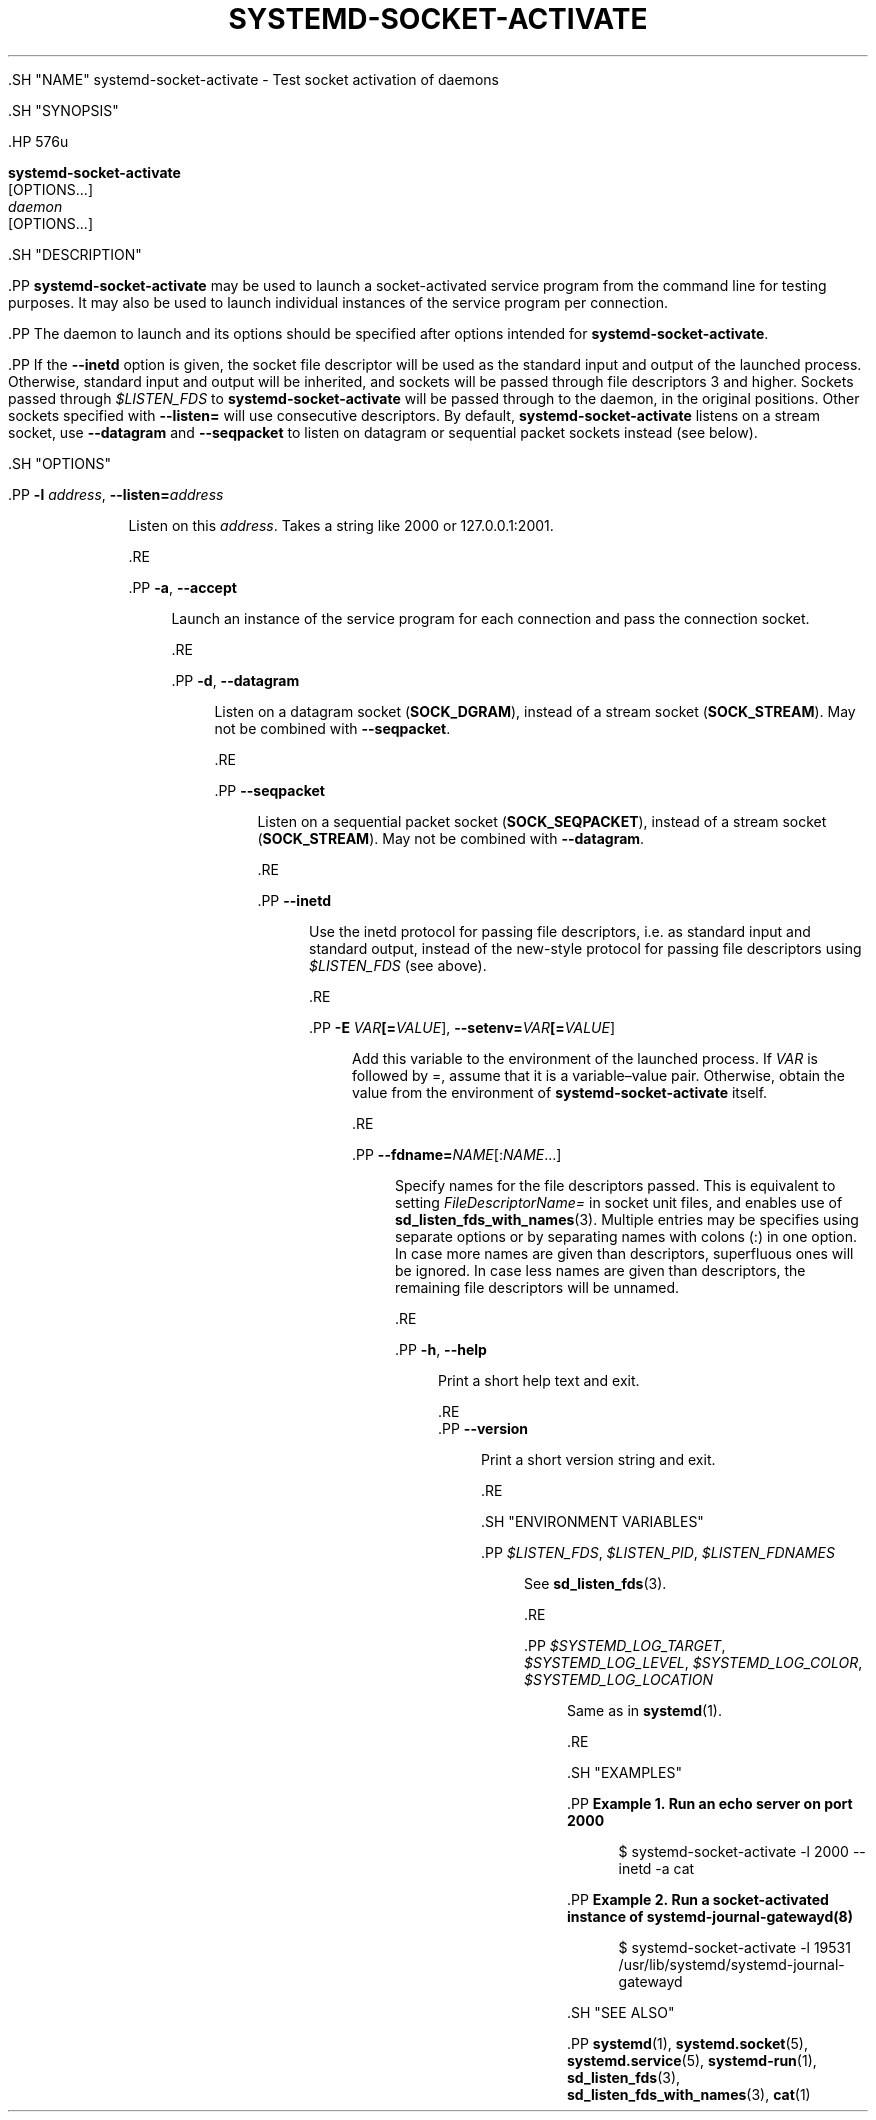 '\" t
.TH "SYSTEMD\-SOCKET\-ACTIVATE" "1" "" "systemd 239" "systemd-socket-activate"
.\" -----------------------------------------------------------------
.\" * Define some portability stuff
.\" -----------------------------------------------------------------
.\" ~~~~~~~~~~~~~~~~~~~~~~~~~~~~~~~~~~~~~~~~~~~~~~~~~~~~~~~~~~~~~~~~~
.\" http://bugs.debian.org/507673
.\" http://lists.gnu.org/archive/html/groff/2009-02/msg00013.html
.\" ~~~~~~~~~~~~~~~~~~~~~~~~~~~~~~~~~~~~~~~~~~~~~~~~~~~~~~~~~~~~~~~~~
.ie \n(.g .ds Aq \(aq
.el       .ds Aq '
.\" -----------------------------------------------------------------
.\" * set default formatting
.\" -----------------------------------------------------------------
.\" disable hyphenation
.nh
.\" disable justification (adjust text to left margin only)
.ad l
.\" -----------------------------------------------------------------
.\" * MAIN CONTENT STARTS HERE *
.\" -----------------------------------------------------------------


  

  

  .SH "NAME"
systemd-socket-activate \- Test socket activation of daemons


  .SH "SYNOPSIS"

    .HP \w'\fBsystemd\-socket\-activate\fR\ 'u

      \fBsystemd\-socket\-activate\fR
       [OPTIONS...]
       \fIdaemon\fR
       [OPTIONS...]
    

  

  .SH "DESCRIPTION"

    

    .PP
\fBsystemd\-socket\-activate\fR
may be used to launch a socket\-activated service program from the command line for testing purposes\&. It may also be used to launch individual instances of the service program per connection\&.


    .PP
The daemon to launch and its options should be specified after options intended for
\fBsystemd\-socket\-activate\fR\&.


    .PP
If the
\fB\-\-inetd\fR
option is given, the socket file descriptor will be used as the standard input and output of the launched process\&. Otherwise, standard input and output will be inherited, and sockets will be passed through file descriptors 3 and higher\&. Sockets passed through
\fI$LISTEN_FDS\fR
to
\fBsystemd\-socket\-activate\fR
will be passed through to the daemon, in the original positions\&. Other sockets specified with
\fB\-\-listen=\fR
will use consecutive descriptors\&. By default,
\fBsystemd\-socket\-activate\fR
listens on a stream socket, use
\fB\-\-datagram\fR
and
\fB\-\-seqpacket\fR
to listen on datagram or sequential packet sockets instead (see below)\&.

  

  .SH "OPTIONS"

    
    

      .PP
\fB\-l \fR\fB\fIaddress\fR\fR, \fB\-\-listen=\fR\fB\fIaddress\fR\fR
.RS 4

        
        

        Listen on this
\fIaddress\fR\&. Takes a string like
2000
or
127\&.0\&.0\&.1:2001\&.

        
      .RE

      .PP
\fB\-a\fR, \fB\-\-accept\fR
.RS 4

        
        

        Launch an instance of the service program for each connection and pass the connection socket\&.

      .RE

      .PP
\fB\-d\fR, \fB\-\-datagram\fR
.RS 4

        
        

        Listen on a datagram socket (\fBSOCK_DGRAM\fR), instead of a stream socket (\fBSOCK_STREAM\fR)\&. May not be combined with
\fB\-\-seqpacket\fR\&.

      .RE

      .PP
\fB\-\-seqpacket\fR
.RS 4

        

        Listen on a sequential packet socket (\fBSOCK_SEQPACKET\fR), instead of a stream socket (\fBSOCK_STREAM\fR)\&. May not be combined with
\fB\-\-datagram\fR\&.

      .RE

      .PP
\fB\-\-inetd\fR
.RS 4

        

        Use the inetd protocol for passing file descriptors, i\&.e\&. as standard input and standard output, instead of the new\-style protocol for passing file descriptors using
\fI$LISTEN_FDS\fR
(see above)\&.

      .RE

      .PP
\fB\-E \fR\fB\fIVAR\fR\fR\fB[=\fIVALUE\fR]\fR, \fB\-\-setenv=\fR\fB\fIVAR\fR\fR\fB[=\fIVALUE\fR]\fR
.RS 4

        
        

        Add this variable to the environment of the launched process\&. If
\fIVAR\fR
is followed by
=, assume that it is a variable\(envalue pair\&. Otherwise, obtain the value from the environment of
\fBsystemd\-socket\-activate\fR
itself\&.

      .RE

      .PP
\fB\-\-fdname=\fR\fINAME\fR[:\fINAME\fR\&...]
.RS 4

        

        Specify names for the file descriptors passed\&. This is equivalent to setting
\fIFileDescriptorName=\fR
in socket unit files, and enables use of
\fBsd_listen_fds_with_names\fR(3)\&. Multiple entries may be specifies using separate options or by separating names with colons (:) in one option\&. In case more names are given than descriptors, superfluous ones will be ignored\&. In case less names are given than descriptors, the remaining file descriptors will be unnamed\&.

      .RE

      .PP
\fB\-h\fR, \fB\-\-help\fR
.RS 4

    
    

    
      Print a short help text and exit\&.

  .RE
      .PP
\fB\-\-version\fR
.RS 4

    

    
      Print a short version string and exit\&.

    
  .RE
    
  

  .SH "ENVIRONMENT VARIABLES"

    
    

      .PP
\fI$LISTEN_FDS\fR, \fI$LISTEN_PID\fR, \fI$LISTEN_FDNAMES\fR
.RS 4

        
        
        

        See
\fBsd_listen_fds\fR(3)\&.

      .RE

      .PP
\fI$SYSTEMD_LOG_TARGET\fR, \fI$SYSTEMD_LOG_LEVEL\fR, \fI$SYSTEMD_LOG_COLOR\fR, \fI$SYSTEMD_LOG_LOCATION\fR
.RS 4

        
        
        
        

        Same as in
\fBsystemd\fR(1)\&.

      .RE
    
  

  .SH "EXAMPLES"

    

    .PP
\fBExample\ \&1.\ \&Run an echo server on port 2000\fR

      

      
.sp
.if n \{\
.RS 4
.\}
.nf
$ systemd\-socket\-activate \-l 2000 \-\-inetd \-a cat
.fi
.if n \{\
.RE
.\}
.sp

    


    .PP
\fBExample\ \&2.\ \&Run a socket\-activated instance of systemd-journal-gatewayd(8)\fR

      

      
.sp
.if n \{\
.RS 4
.\}
.nf
$ systemd\-socket\-activate \-l 19531 /usr/lib/systemd/systemd\-journal\-gatewayd
.fi
.if n \{\
.RE
.\}
.sp

    

  

  .SH "SEE ALSO"

    
    .PP
\fBsystemd\fR(1),
\fBsystemd.socket\fR(5),
\fBsystemd.service\fR(5),
\fBsystemd-run\fR(1),
\fBsd_listen_fds\fR(3),
\fBsd_listen_fds_with_names\fR(3),
\fBcat\fR(1)

  

